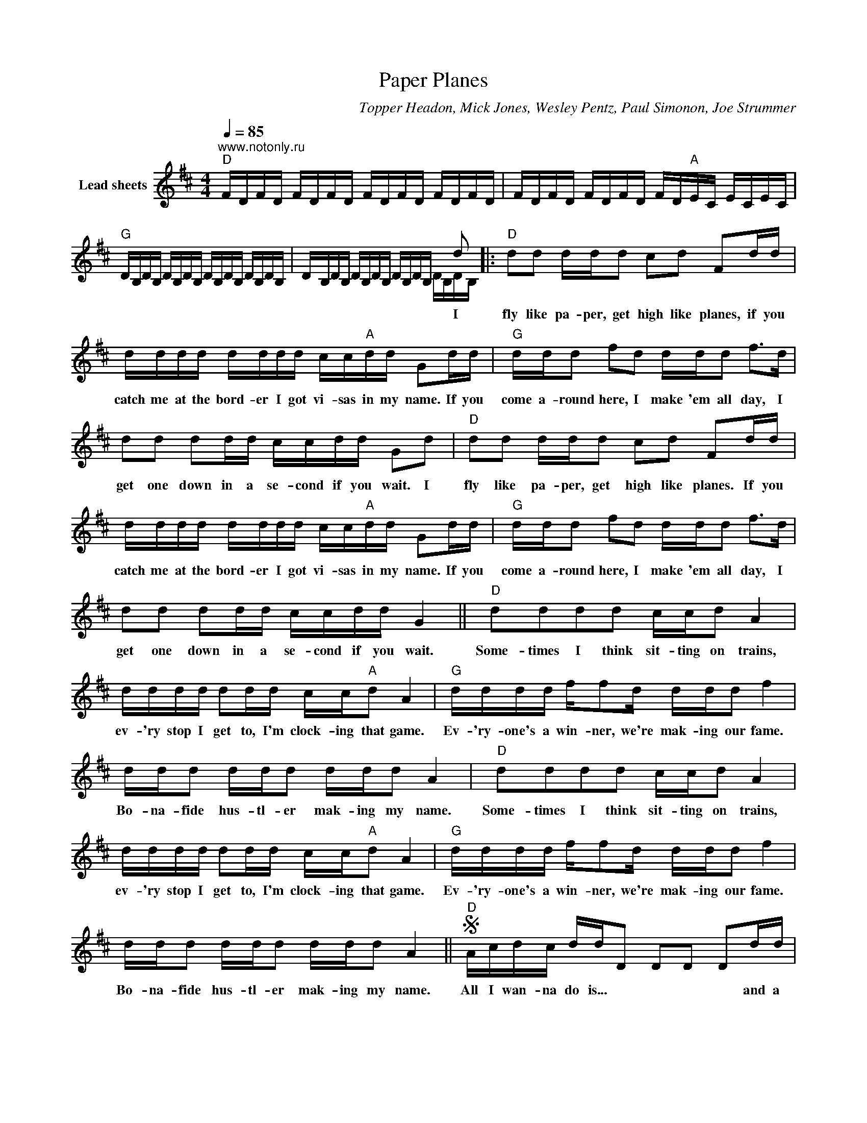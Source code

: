 X:1
T:Paper Planes
C:Topper Headon, Mick Jones, Wesley Pentz, Paul Simonon, Joe Strummer
Z:Creative Commons BY-NC-SA
%%score ( 1 2 )
L:1/16
Q:1/4=85
M:4/4
K:D
V:1 treble nm="Lead sheets"
%%MIDI control 7 100
%%MIDI control 10 51
V:2 treble 
%%MIDI control 7 100
%%MIDI control 10 51
L:1/8
V:1
"^www.notonly.ru""D" FDFD FDFD FDFD FDFD | FDFD FDFD FD"A"EC ECEC | %2
w: ||
"G" DB,DB, DB,DB, DB,DB, DB,DB, | DB,DB, DB,DB, DB,DB, x2 d2 |:"D" d2d2 ddd2 c2d2 F2dd | %5
w: |* * * * * * * * * * * * I|fly like pa- per, get high like planes, if you|
 dddd dddd cc"A"dd G2dd |"G" ddd2 f2d2 ddd2 f2>d2 | d2d2 d2dd ccdd G2d2 |"D" d2d2 ddd2 c2d2 F2dd | %9
w: catch me at the bord- er I got vi- sas in my name. If you|come a- round here, I make 'em all day, I|get one down in a se- cond if you wait. I|fly like pa- per, get high like planes. If you|
 dddd dddd cc"A"dd G2dd |"G" ddd2 f2d2 ddd2 f2>d2 | d2d2 d2dd ccdd G4 ||"D" d2d2d2d2 ccd2 A4 | %13
w: catch me at the bord- er I got vi- sas in my name. If you|come a- round here, I make 'em all day, I|get one down in a se- cond if you wait.|Some- times I think sit- ting on trains,|
 dddd d2dd cc"A"d2 A4 |"G" dddd ff2d ddd2 f4 | ddd2 ddd2 ddd2 A4 |"D" d2d2d2d2 ccd2 A4 | %17
w: ev- 'ry stop I get to, I'm clock- ing that game.|Ev- 'ry- one's a win- ner, we're mak- ing our fame.|Bo- na- fide hus- tl- er mak- ing my name.|Some- times I think sit- ting on trains,|
 dddd d2dd cc"A"d2 A4 |"G" dddd ff2d ddd2 f4 | ddd2 ddd2 ddd2 A4 ||S"D" Acdc ddD2 D2D2 D2dd | %21
w: ev- 'ry stop I get to, I'm clock- ing that game.|Ev- 'ry- one's a win- ner, we're mak- ing our fame.|Bo- na- fide hus- tl- er mak- ing my name.|All I wan- na do is... * * * * and a|
 D4 D2d2 c2"A"dd A4 |"G" Acdc ddD2 D2D2 D2dd | D4 D2d2 c2dd A4 |"D" Acdc ddD2 D2D2 D2dd | %25
w: * * and take your mon- ey.|All I wan- na do is... * * * * and a|* * and take your mon- ey.|All I wan- na do is... * * * * and a|
 D4 D2d2 c2"A"dd A4 |"G" Acdc ddD2 D2D2 D2dd | D4 D2d2 c2dd"^To Coda" A4 ||"D" d2d2d2d2 c4 z4 | %29
w: * * and take your mon- ey.|All I wan- na do is... * * * * and a|* * and take your mon- ey.|Pi- rate skull and bones.|
 d2d2d2d2 c2"A"d2 G4 |"G" ddd2 f2d2 d4 z4 | d2d2d2d2 c2d2G2d2 |"D" d2d2d2d2 c4 z4 | %33
w: Sticks and stones and weed and bombs.|Run- ning when we hit 'em,|le- thal poi- son through their sys- tem.|Pi- rate skull and bones.|
 d2d2d2d2 c2"A"d2 G4 |"G" ddd2 f2d2 d4 z4 | d2d2d2d2 c2d2G2d2 |"D" d2dd dd2d ccd2 A2A2 | %37
w: Sticks and stones and weed and bombs.|Run- ning when we hit 'em,|le- thal poi- son through their sys- tem.|No one on the cor- ner has sawg- ger like us.|
 dddd d2dd cc"A"d2 A4 |"G" d2dd ff2d ddd2 f2>d2 | ddd2 ddd2 ddd2 A4 |"D" d2dd dd2d ccd2 A2A2 | %41
w: Hit me on my burn- er pre- paid wire- less. We|pack and de- liv- er like U. P. S. trucks. Al-|read- y go- ing hell just pump- ing that gas.|No one on the cor- ner has swag- ger like us.|
 dddd d2dd cc"A"d2 A4 |"G" d2dd ff2d ddd2 f2>d2 | ddd2 ddd2 ddd2"^D.S. al Coda" A4 || %44
w: Hit me on my burn- er pre- paid wire- less. We|pack and de- liv- er like U. P. S. trucks. Al-|read- y go- ing hell just pump- ing that gas.|
"D" FDFD"^Coda" FDFD FDFD FDFD | FDFD FDFD FD"A"EC ECEC |"G" DB,DB, DB,DB, DB,DB, DB,DB, | %47
w: |||
 DB,DB, DB,DB, DB,DB, DB,DB, ||"D" D2D2 FEDC D2A,2 z4 | D2>D2 CB,F,2 (F,2"A"A,2) z4 | %50
w: |Some, some, some I, some I mur- der.|Some I, some I let go. *|
"G" D2D2 FEDC D2A,2 z4 | D2>D2 CB,F,2 (F,2A,2) z4 ||"D" Acdc ddD2 D2D2 D2dd | D4 D2d2 c2"A"dd A4 | %54
w: Some, some, some I, some I mur- der.|Some I, some I let go. *|All I wan- na do is... * * * * and a|* * and take your mon- ey.|
"G" Acdc ddD2 D2D2 D2dd | D4 D2d2 c2dd A4 |"D" Acdc ddD2 D2D2 D2dd | D4 D2d2 c2"A"dd A4 | %58
w: All I wan- na do is... * * * * and a|* * and take your mon- ey.|All I wan- na do is... * * * * and a|* * and take your mon- ey.|
"G" Acdc ddD2 D2D2 D2dd | D4 D2d2 c2dd A4 |"D" [DAd]16- | [DAd]12 [CGc]4 | %62
w: All I wan- na do is... * * * * and a|* * and take your mon- ey.|||
 [G,DG]8- [G,DG]2>A2 GAGA | GAGA GAGA GAGA GAGA |] %64
w: ||
V:2
 x8 | x8 | x8 | x6 D/B,/D/B,/ |: x8 | x8 | x8 | x8 | x8 | x8 | x8 | x8 || x8 | x8 | x8 | x8 | x8 | %17
 x8 | x8 | x8 || x8 | x8 | x8 | x8 | x8 | x8 | x8 | x8 || x8 | x8 | x8 | x8 | x8 | x8 | x8 | x8 | %36
 x8 | x8 | x8 | x8 | x8 | x8 | x8 | x8 || x8 | x8 | x8 | x8 || x8 | x8 | x8 | x8 || x8 | x8 | x8 | %55
 x8 | x8 | x8 | x8 | x8 | x8 | x8 | x8 | x8 |] %64

